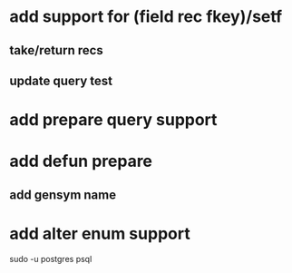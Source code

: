 * add support for (field rec fkey)/setf
** take/return recs
** update query test
* add prepare query support
* add defun prepare
** add gensym name
* add alter enum support

sudo -u postgres psql
